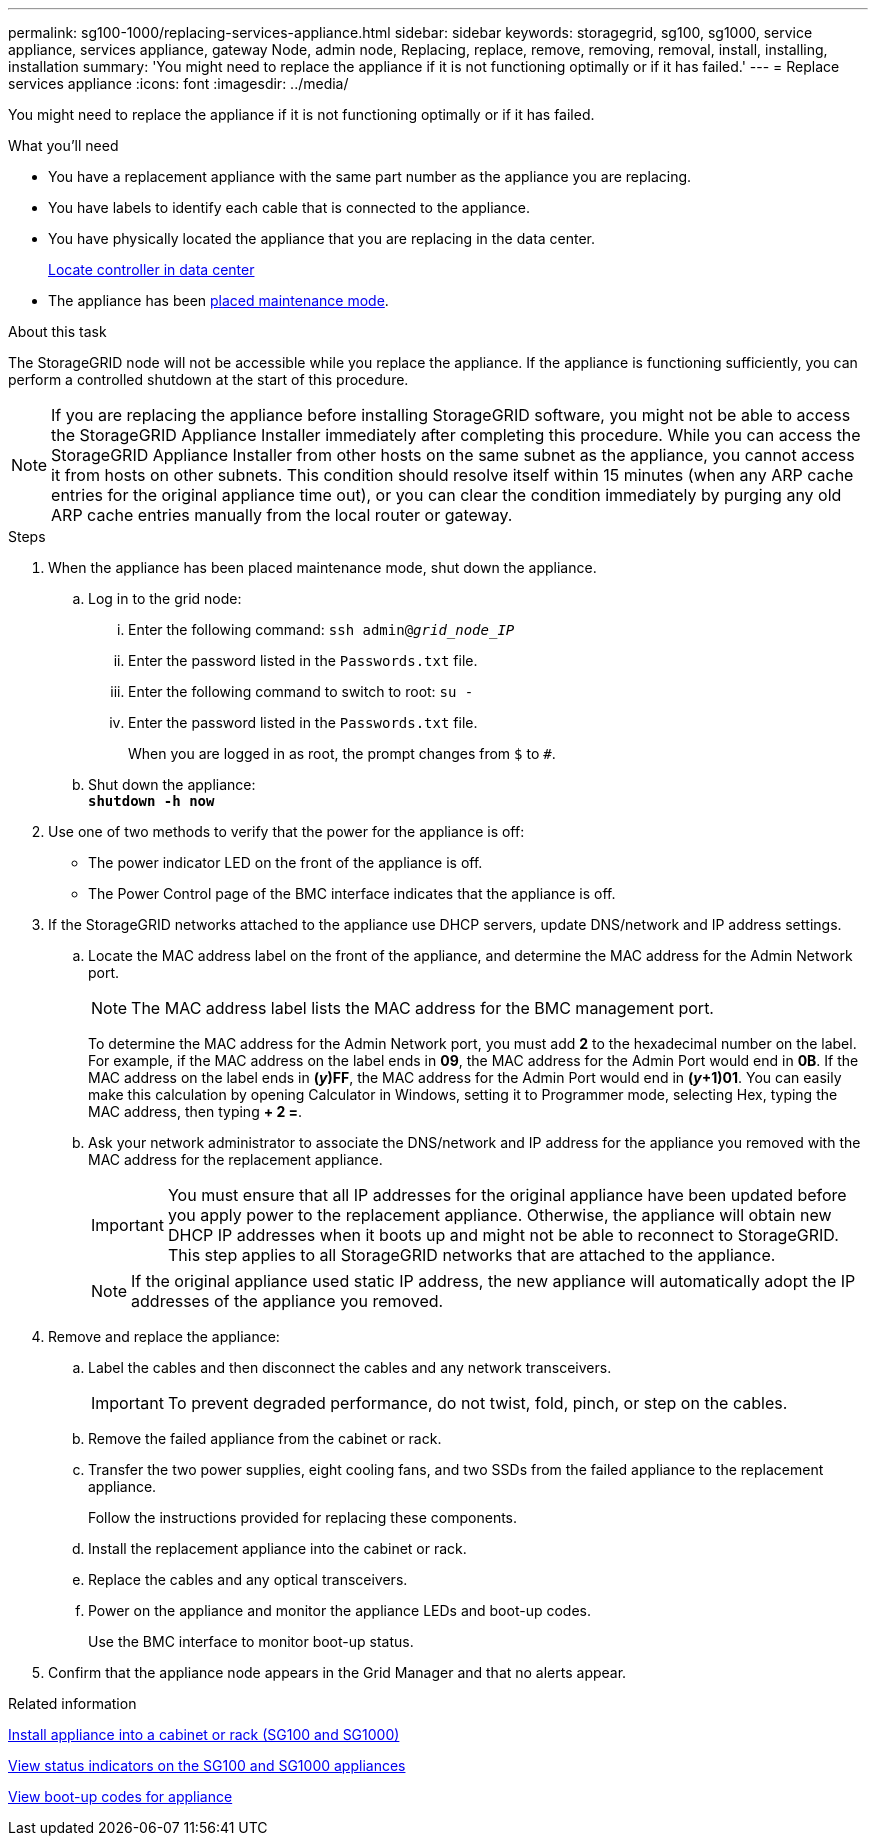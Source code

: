---
permalink: sg100-1000/replacing-services-appliance.html
sidebar: sidebar
keywords: storagegrid, sg100, sg1000, service appliance, services appliance, gateway Node, admin node, Replacing, replace, remove, removing, removal, install, installing, installation
summary: 'You might need to replace the appliance if it is not functioning optimally or if it has failed.'
---
= Replace services appliance
:icons: font
:imagesdir: ../media/

[.lead]
You might need to replace the appliance if it is not functioning optimally or if it has failed.

.What you'll need

* You have a replacement appliance with the same part number as the appliance you are replacing.
* You have labels to identify each cable that is connected to the appliance.
* You have physically located the appliance that you are replacing in the data center.
+
xref:locating-controller-in-data-center.adoc[Locate controller in data center]

* The appliance has been xref:placing-appliance-into-maintenance-mode.adoc[placed maintenance mode].

.About this task

The StorageGRID node will not be accessible while you replace the appliance. If the appliance is functioning sufficiently, you can perform a controlled shutdown at the start of this procedure.

NOTE: If you are replacing the appliance before installing StorageGRID software, you might not be able to access the StorageGRID Appliance Installer immediately after completing this procedure. While you can access the StorageGRID Appliance Installer from other hosts on the same subnet as the appliance, you cannot access it from hosts on other subnets. This condition should resolve itself within 15 minutes (when any ARP cache entries for the original appliance time out), or you can clear the condition immediately by purging any old ARP cache entries manually from the local router or gateway.

.Steps

. When the appliance has been placed maintenance mode, shut down the appliance.
 .. Log in to the grid node:
  ... Enter the following command: `ssh admin@_grid_node_IP_`
  ... Enter the password listed in the `Passwords.txt` file.
  ... Enter the following command to switch to root: `su -`
  ... Enter the password listed in the `Passwords.txt` file.
+
When you are logged in as root, the prompt changes from `$` to `#`.
 .. Shut down the appliance: +
`*shutdown -h now*`
. Use one of two methods to verify that the power for the appliance is off:
 ** The power indicator LED on the front of the appliance is off.
 ** The Power Control page of the BMC interface indicates that the appliance is off.
. If the StorageGRID networks attached to the appliance use DHCP servers, update DNS/network and IP address settings.
 .. Locate the MAC address label on the front of the appliance, and determine the MAC address for the Admin Network port.
+
NOTE: The MAC address label lists the MAC address for the BMC management port.
+
To determine the MAC address for the Admin Network port, you must add *2* to the hexadecimal number on the label. For example, if the MAC address on the label ends in *09*, the MAC address for the Admin Port would end in *0B*. If the MAC address on the label ends in *(_y_)FF*, the MAC address for the Admin Port would end in *(_y_+1)01*. You can easily make this calculation by opening Calculator in Windows, setting it to Programmer mode, selecting Hex, typing the MAC address, then typing *+ 2 =*.

 .. Ask your network administrator to associate the DNS/network and IP address for the appliance you removed with the MAC address for the replacement appliance.
+
IMPORTANT: You must ensure that all IP addresses for the original appliance have been updated before you apply power to the replacement appliance. Otherwise, the appliance will obtain new DHCP IP addresses when it boots up and might not be able to reconnect to StorageGRID. This step applies to all StorageGRID networks that are attached to the appliance.
+
NOTE: If the original appliance used static IP address, the new appliance will automatically adopt the IP addresses of the appliance you removed.
. Remove and replace the appliance:
 .. Label the cables and then disconnect the cables and any network transceivers.
+
IMPORTANT: To prevent degraded performance, do not twist, fold, pinch, or step on the cables.

 .. Remove the failed appliance from the cabinet or rack.
 .. Transfer the two power supplies, eight cooling fans, and two SSDs from the failed appliance to the replacement appliance.
+
Follow the instructions provided for replacing these components.

 .. Install the replacement appliance into the cabinet or rack.
 .. Replace the cables and any optical transceivers.
 .. Power on the appliance and monitor the appliance LEDs and boot-up codes.
+
Use the BMC interface to monitor boot-up status.
. Confirm that the appliance node appears in the Grid Manager and that no alerts appear.

.Related information

xref:installing-appliance-in-cabinet-or-rack-sg100-and-sg1000.adoc[Install appliance into a cabinet or rack (SG100 and SG1000)]

xref:viewing-status-indicators-on-sg100-and-sg1000-appliances.adoc[View status indicators on the SG100 and SG1000 appliances]

xref:viewing-boot-up-codes-for-appliance-sg100-and-sg1000.adoc[View boot-up codes for appliance]
